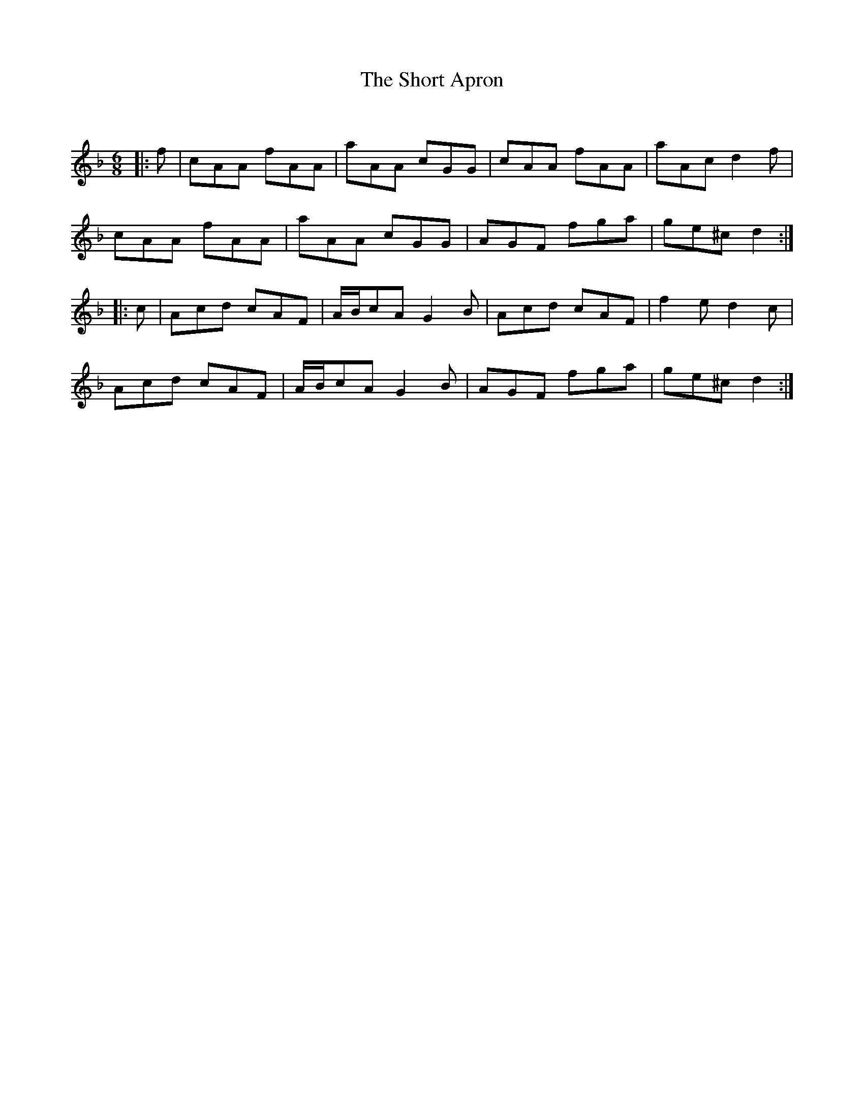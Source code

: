 X:1
T: The Short Apron
C:
R:Jig
Q:180
K:F
M:6/8
L:1/16
|:f2|c2A2A2 f2A2A2|a2A2A2 c2G2G2|c2A2A2 f2A2A2|a2A2c2 d4f2|
c2A2A2 f2A2A2|a2A2A2 c2G2G2|A2G2F2 f2g2a2|g2e2^c2 d4:|
|:c2|A2c2d2 c2A2F2|ABc2A2 G4B2|A2c2d2 c2A2F2|f4e2 d4c2|
A2c2d2 c2A2F2|ABc2A2 G4B2|A2G2F2 f2g2a2|g2e2^c2 d4:|
